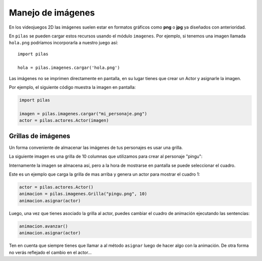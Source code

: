 Manejo de imágenes
==================

En los videojuegos 2D las imágenes suelen estar en formatos
gráficos como **png** o **jpg** ya diseñados con anterioridad.

En ``pilas`` se pueden cargar estos recursos usando
el módulo ``imagenes``. Por ejemplo, si tenemos una
imagen llamada ``hola.png`` podríamos incorporarla a
nuestro juego así::

    import pilas

    hola = pilas.imagenes.cargar('hola.png')


Las imágenes no se imprimen directamente en pantalla, en
su lugar tienes que crear un Actor y asignarle la
imagen.

Por ejemplo, el siguiente código muestra la imagen
en pantalla:

.. code-block:: python

    import pilas

    imagen = pilas.imagenes.cargar("mi_personaje.png")
    actor = pilas.actores.Actor(imagen)


Grillas de imágenes
-------------------

Un forma conveniente de almacenar las imágenes de tus
personajes es usar una grilla.

La siguiente imagen es una grilla de 10 columnas
que utilizamos para crear al personaje "pingu":

.. image:: images/pingu.png


Internamente la imagen se almacena así, pero a la
hora de mostrarse en pantalla se puede seleccionar
el cuadro.


Este es un ejemplo que carga la grilla de mas arriba
y genera un actor para mostrar el cuadro 1:

.. code-block:: python

    actor = pilas.actores.Actor()
    animacion = pilas.imagenes.Grilla("pingu.png", 10)
    animacion.asignar(actor)

Luego, una vez que tienes asociado la grilla al actor, puedes
cambiar el cuadro de animación ejecutando las sentencias:

.. code-block:: python

    animacion.avanzar()
    animacion.asignar(actor)

Ten en cuenta que siempre tienes que llamar a al método
``asignar`` luego de hacer algo con la animación. De otra forma
no verás reflejado el cambio en el actor...
